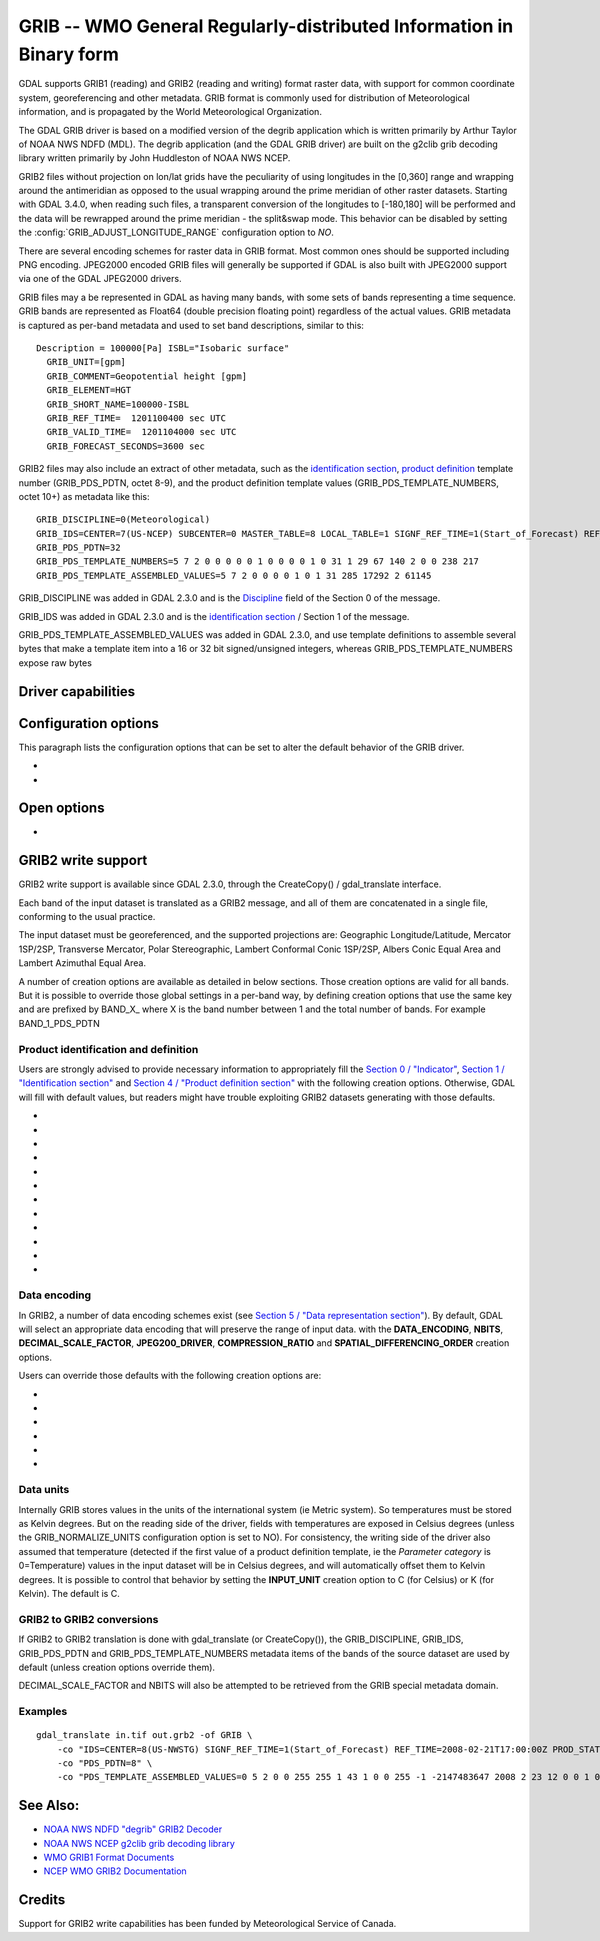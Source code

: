 .. _raster.grib:

================================================================================
GRIB -- WMO General Regularly-distributed Information in Binary form
================================================================================

.. shortname:: GRIB

.. built_in_by_default::

GDAL supports GRIB1 (reading) and GRIB2 (reading and writing) format
raster data, with support for common coordinate system, georeferencing
and other metadata. GRIB format is commonly used for distribution of
Meteorological information, and is propagated by the World
Meteorological Organization.

The GDAL GRIB driver is based on a modified version of the degrib
application which is written primarily by Arthur Taylor of NOAA NWS NDFD
(MDL). The degrib application (and the GDAL GRIB driver) are built on
the g2clib grib decoding library written primarily by John Huddleston of
NOAA NWS NCEP.

GRIB2 files without projection on lon/lat grids have the peculiarity
of using longitudes in the [0,360] range and wrapping around the
antimeridian as opposed to the usual wrapping around the prime meridian
of other raster datasets. Starting with GDAL 3.4.0, when reading such
files, a transparent conversion of the longitudes to [-180,180] will be
performed and the data will be rewrapped around the prime meridian -
the split&swap mode. This behavior can be disabled by setting the
:config:`GRIB_ADJUST_LONGITUDE_RANGE` configuration option to `NO`.

There are several encoding schemes for raster data in GRIB format. Most
common ones should be supported including PNG encoding. JPEG2000 encoded
GRIB files will generally be supported if GDAL is also built with
JPEG2000 support via one of the GDAL JPEG2000 drivers.

GRIB files may a be represented in GDAL as having many bands, with some
sets of bands representing a time sequence. GRIB bands are represented
as Float64 (double precision floating point) regardless of the actual
values. GRIB metadata is captured as per-band metadata and used to set
band descriptions, similar to this:

::

     Description = 100000[Pa] ISBL="Isobaric surface"
       GRIB_UNIT=[gpm]
       GRIB_COMMENT=Geopotential height [gpm]
       GRIB_ELEMENT=HGT
       GRIB_SHORT_NAME=100000-ISBL
       GRIB_REF_TIME=  1201100400 sec UTC
       GRIB_VALID_TIME=  1201104000 sec UTC
       GRIB_FORECAST_SECONDS=3600 sec

GRIB2 files may also include an extract of other metadata, such as the
`identification
section <http://www.nco.ncep.noaa.gov/pmb/docs/grib2/grib2_doc/grib2_sect1.shtml>`__,
`product
definition <http://www.nco.ncep.noaa.gov/pmb/docs/grib2/grib2_doc/grib2_sect4.shtml>`__
template number (GRIB_PDS_PDTN, octet 8-9), and the product definition
template values (GRIB_PDS_TEMPLATE_NUMBERS, octet 10+) as metadata like
this:

::

       GRIB_DISCIPLINE=0(Meteorological)
       GRIB_IDS=CENTER=7(US-NCEP) SUBCENTER=0 MASTER_TABLE=8 LOCAL_TABLE=1 SIGNF_REF_TIME=1(Start_of_Forecast) REF_TIME=2017-10-20T06:00:00Z PROD_STATUS=0(Operational) TYPE=1(Forecast)
       GRIB_PDS_PDTN=32
       GRIB_PDS_TEMPLATE_NUMBERS=5 7 2 0 0 0 0 0 1 0 0 0 0 1 0 31 1 29 67 140 2 0 0 238 217
       GRIB_PDS_TEMPLATE_ASSEMBLED_VALUES=5 7 2 0 0 0 0 1 0 1 31 285 17292 2 61145

GRIB_DISCIPLINE was added in GDAL 2.3.0 and is the
`Discipline <http://www.nco.ncep.noaa.gov/pmb/docs/grib2/grib2_doc/grib2_table0-0.shtml>`__
field of the Section 0 of the message.

GRIB_IDS was added in GDAL 2.3.0 and is the `identification
section <http://www.nco.ncep.noaa.gov/pmb/docs/grib2/grib2_doc/grib2_table0-0.shtml>`__
/ Section 1 of the message.

GRIB_PDS_TEMPLATE_ASSEMBLED_VALUES was added in GDAL 2.3.0, and use
template definitions to assemble several bytes that make a template item
into a 16 or 32 bit signed/unsigned integers, whereas
GRIB_PDS_TEMPLATE_NUMBERS expose raw bytes

Driver capabilities
-------------------

.. supports_georeferencing::

.. supports_virtualio::

Configuration options
---------------------

This paragraph lists the configuration options that can be set to alter
the default behavior of the GRIB driver.

-  .. config:: GRIB_NORMALIZE_UNITS
      :choices: YES, NO
      :default: YES

      Can be
      set to NO to avoid GDAL to normalize units to metric. By default
      (GRIB_NORMALIZE_UNITS=YES), temperatures are reported in degree
      Celsius (°C). With GRIB_NORMALIZE_UNITS=NO, they are reported in
      Kelvin (K).

-  .. config:: GRIB_RESOURCE_DIR
      :choices: <path>

      Path to a directory where grib2_*.csv tables
      are located. If not specified, the :config:`GDAL_DATA` configuration option (or hard
      coded paths) used for all GDAL resources will be used.

Open options
------------

-  .. oo:: USE_IDX
      :choices: YES, NO
      :default: YES
      :since: 3.4

      Enable automatic reading
      of external wgrib2 external index files when available.
      GDAL will look for a `<GRIB>.idx` in the same place as the dataset.
      These files when combined with careful usage of the API or the
      CLI tools allow a GRIBv2 file to be opened without reading all
      the bands. In particular, this allows an orders of magnitude
      faster extraction of select bands from large GRIBv2 files on
      remote storage (like NOMADS on AWS S3).
      In order to avoid unnecessary I/O only the text
      description of the bands should be accessed as accessing the
      metadata will require loading of the band header.
      gdal_translate is supported but gdalinfo is not.
      This option is ignored when using the multidimensional API (index is then
      ignored)


GRIB2 write support
-------------------

GRIB2 write support is available since GDAL 2.3.0, through the
CreateCopy() / gdal_translate interface.

Each band of the input dataset is translated as a GRIB2 message, and all
of them are concatenated in a single file, conforming to the usual
practice.

The input dataset must be georeferenced, and the supported projections
are: Geographic Longitude/Latitude, Mercator 1SP/2SP, Transverse
Mercator, Polar Stereographic, Lambert Conformal Conic 1SP/2SP, Albers
Conic Equal Area and Lambert Azimuthal Equal Area.

A number of creation options are available as detailed in below
sections. Those creation options are valid for all bands. But it is
possible to override those global settings in a per-band way, by
defining creation options that use the same key and are prefixed by
BAND_X\_ where X is the band number between 1 and the total number of
bands. For example BAND_1_PDS_PDTN

Product identification and definition
~~~~~~~~~~~~~~~~~~~~~~~~~~~~~~~~~~~~~

Users are strongly advised to provide necessary information to
appropriately fill the `Section 0 /
"Indicator" <http://www.nco.ncep.noaa.gov/pmb/docs/grib2/grib2_doc/grib2_sect0.shtml>`__,
`Section 1 / "Identification
section" <http://www.nco.ncep.noaa.gov/pmb/docs/grib2/grib2_doc/grib2_sect1.shtml>`__
and `Section 4 / "Product definition
section" <http://www.nco.ncep.noaa.gov/pmb/docs/grib2/grib2_doc/grib2_sect4.shtml>`__
with the following creation options. Otherwise, GDAL will fill with
default values, but readers might have trouble exploiting GRIB2 datasets
generating with those defaults.

-  .. co:: DISCIPLINE
      :choices: <integer>

      sets the Discipline field of Section 0.
      Valid values are given by `Table
      0.0 <http://www.nco.ncep.noaa.gov/pmb/docs/grib2/grib2_doc/grib2_table0-0.shtml>`__:

      -  0: Meteorological Products. Default value
      -  1: Hydrological Products
      -  2: Land Surface Products
      -  3, 4: Space Products
      -  10: Oceanographic Product

-  .. co:: IDS

      String with different elements to fill the fields
      of the Section 1 / Identification section. The value of that string
      will typically be retrieved from the GRIB_IDS metadata item of an
      existing GRIB product. For example "IDS=CENTER=7(US-NCEP) SUBCENTER=0
      MASTER_TABLE=8 SIGNF_REF_TIME=1(Start_of_Forecast)
      REF_TIME=2017-10-20T06:00:00Z PROD_STATUS=0(Operational)
      TYPE=1(Forecast)". More formally, the format of the string is a list
      of KEY=VALUE items, with space separator. The accepted keys are
      CENTER, SUBCENTER, MASTER_TABLE, SIGNF_REF_TIME, REF_TIME,
      PROD_STATUS and TYPE. Only the numerical part of the value is taken
      into account (the precision between parenthesis will be ignored). It
      is possible to use both this IDS creation option and a specific
      IDS_xxx creation option that will override the potential
      corresponding xxx key of IDS. For example with the previous example,
      if both "IDS=CENTER=7(US-NCEP)..." and "IDS_CENTER=8" are define, the
      actual value used with be 8.

-  .. co:: IDS_CENTER
      :choices: <integer>
      :default: 255/Missing

      Identification of originating/generating
      center, according to `Table
      0 <http://www.nco.ncep.noaa.gov/pmb/docs/on388/table0.html>`__.

-  .. co:: IDS_SUBCENTER
      :choices: <integer>
      :default: 65535/Missing

      Identification of originating/generating
      center, according to `Table
      C <http://www.nco.ncep.noaa.gov/pmb/docs/on388/tablec.html>`__.

-  .. co:: IDS_MASTER_TABLE
      :choices: <integer>
      :default: 2

      GRIB master tables version number,
      according to `Table
      1.0 <http://www.nco.ncep.noaa.gov/pmb/docs/grib2/grib2_doc/grib2_table1-0.shtml>`__.

-  .. co:: IDS_SIGNF_REF_TIME
      :choices: <integer>
      :default: 0/Analysis

      Significance of reference time,
      according to `Table
      1.2 <http://www.nco.ncep.noaa.gov/pmb/docs/grib2/grib2_doc/grib2_table1-2.shtml>`__.

-  .. co:: IDS_REF_TIME
      :choices: <YYYY-MM-DD[THH:MM:SSZ]>
      :default: 1970-01-01T00:00:00Z

      Reference time.

-  .. co:: IDS_PROD_STATUS
     :choices: <integer>
     :default: 255/Missing

     Production status of processed data,
     according to `Table
     1.3 <http://www.nco.ncep.noaa.gov/pmb/docs/grib2/grib2_doc/grib2_table1-3.shtml>`__.

-  .. co:: IDS_TYPE
      :choices: <integer>
      :default: 255/Missing

      Type of processed data, according to `Table
      1.4 <http://www.nco.ncep.noaa.gov/pmb/docs/grib2/grib2_doc/grib2_table1-4.shtml>`__.

-  .. co:: PDS_PDTN
      :choices: <integer>

      Product definition template number, according
      to `Table
      4.0 <http://www.nco.ncep.noaa.gov/pmb/docs/grib2/grib2_doc/grib2_table4-0.shtml>`__.
      Defaults to 0/Analysis or forecast at a horizontal level or in a
      horizontal layer at a point in time. If this default template number
      is used, and none of PDS_TEMPLATE_NUMBERS or
      PDS_TEMPLATE_ASSEMBLED_VALUES is specified, then a default template
      definition is also used, with most fields set to Missing.

-  .. co:: PDS_TEMPLATE_NUMBERS

      Product definition template raw
      numbers. This is a list of byte values (between 0 and 255 each),
      space separated. The number of values and their semantics depends on
      the template number specified by PDS_PDTN, and you have to consult
      the template structures pointed by `Table
      4.0 <http://www.nco.ncep.noaa.gov/pmb/docs/grib2/grib2_doc/grib2_table4-0.shtml>`__.
      It might be easier to use the GRIB_PDS_TEMPLATE_NUMBERS reported by
      existing GRIB2 products as the value for this item. If the template
      structure is known by the reading side of the driver, an effort to
      validate the number of template numbers against the template
      structure is made (with warnings if more elements than needed are
      specified, and error if less are specified). It is also possible to
      define a template that is not or partially implemented by the reading
      side of the driver.

-  .. co:: PDS_TEMPLATE_ASSEMBLED_VALUES

      Product definition
      template assembled values. This is a list of values (with the range
      of signed/unsigned 1, 2 or 4-byte wide integers, depending on the
      item), space separated. The number of values and their semantics
      depends on the template number specified by PDS_PDTN, and you have to
      consult the template structures pointed by `Table
      4.0 <http://www.nco.ncep.noaa.gov/pmb/docs/grib2/grib2_doc/grib2_table4-0.shtml>`__.
      It might be easier to use the GRIB_PDS_TEMPLATE_ASSEMBLED_VALUES
      reported by existing GRIB2 products as the value for this item.
      PDS_TEMPLATE_NUMBERS and PDS_TEMPLATE_ASSEMBLED_VALUES are exclusive.
      To use this creation option, the template structure must be known by
      the reading side of the driver.

Data encoding
~~~~~~~~~~~~~

In GRIB2, a number of data encoding schemes exist (see `Section 5 /
"Data representation
section" <http://www.nco.ncep.noaa.gov/pmb/docs/grib2/grib2_doc/grib2_sect5.shtml>`__).
By default, GDAL will select an appropriate data encoding that will
preserve the range of input data. with the **DATA_ENCODING**, **NBITS**,
**DECIMAL_SCALE_FACTOR**, **JPEG200_DRIVER**, **COMPRESSION_RATIO** and
**SPATIAL_DIFFERENCING_ORDER** creation options.

Users can override those defaults with the following creation options
are:

-  .. co:: DATA_ENCODING
      :choices: AUTO, SIMPLE_PACKING, COMPLEX_PACKING, IEEE_FLOATING_POINT, PNG, JPEG2000
      :default: AUTO

      Choice of the `Data
      representation template number. Defaults to
      AUTO. <http://www.nco.ncep.noaa.gov/pmb/docs/grib2/grib2_doc/grib2_table5-0.shtml>`__

      -  In AUTO mode, COMPLEX_PACKING is selected if input band has a
         nodata value. Otherwise if input band datatype is Float32 or
         Float64, IEEE_FLOATING_POINT is selected. Otherwise SIMPLE_PACKING
         is selected.
      -  `SIMPLE_PACKING <http://www.nco.ncep.noaa.gov/pmb/docs/grib2/grib2_doc/grib2_temp5-0.shtml>`__:
         use integer representation internally, with offset and decimal
         and/or binary scaling. So can be used for any datatype.
      -  COMPLEX_PACKING: evolution of SIMPLE_PACKING with nodata handling.
         By default, a `non-spatial differencing encoding is
         used <http://www.nco.ncep.noaa.gov/pmb/docs/grib2/grib2_doc/grib2_temp5-2.shtml>`__,
         but if SPATIAL_DIFFERENCING_ORDER=1 or 2, `complex packing with
         spatial
         differencing <http://www.nco.ncep.noaa.gov/pmb/docs/grib2/grib2_doc/grib2_temp5-3.shtml>`__
         is used
      -  `IEEE_FLOATING_POINT <http://www.nco.ncep.noaa.gov/pmb/docs/grib2/grib2_doc/grib2_temp5-4.shtml>`__:
         store values as IEEE-754 single or double precision numbers.
      -  `PNG <http://www.nco.ncep.noaa.gov/pmb/docs/grib2/grib2_doc/grib2_temp5-41.shtml>`__:
         uses the same preparation steps as SIMPLE_PACKING but with PNG
         encoding of the integer values.
      -  `JPEG2000 <http://www.nco.ncep.noaa.gov/pmb/docs/grib2/grib2_doc/grib2_temp5-40.shtml>`__:
         uses the same preparation steps as SIMPLE_PACKING but with
         JPEG2000 encoding of the integer values.

-  .. co:: NBITS
      :choices: 1-31

      Bit width for each sample value.
      Might be only loosely honored by some :co:`DATA_ENCODING`. If not
      specified, the bit width is computed automatically from the range of
      input values for integral data types, or default to 8 for
      Float32/Float64.

-  .. co:: DECIMAL_SCALE_FACTOR
      :choices: <integer>
      :default: 0

      Input values are multiplied
      by 10^DECIMAL_SCALE_FACTOR before integer encoding (and automatically
      divised by this value at decoding, so this only affect precision).
      For example, if the type of the data is a temperature, with floating
      point data type, DECIMAL_SCALE_FACTOR=1 can be used to specify that
      the data has a precision of 1/10 of degree. The default is 0 (no
      premultiplication)

-  .. co:: SPATIAL_DIFFERENCING_ORDER
      :choices: 0, 1, 2
      :default: 0

      Only used for
      :co:`DATA_ENCODING=COMPLEX_PACKING`. Defines the order of the spatial differencing. 0
      means that the values are encoded independently, 1 means that the
      difference of consecutive values is encoded and 2 means that the
      difference of the difference of consecutive values is encoded.

-  .. co:: COMPRESSION_RATIO
      :choices: 1-100
      :default: 1

      Defaults to
      1 for lossless JPEG2000 encoding. Only used for JPEG2000 encoding. If
      a value greater than 1 is specified, lossy JPEG2000 compression is
      used. The value indicates the desired compression factor with
      respected to uncompressed data. For example a value of 10 means that
      the desired JPEG2000 codestream should be 10 times smaller than the
      corresponding uncompressed file (with NBITS bits per pixel).

-  .. co:: JPEG2000_DRIVER
      :choices: JP2KAK, JP2OPENJPEG, JPEG2000, JP2ECW

      (possible
      values depend on the actually available JPEG2000 driver in the GDAL
      build). To specify which JPEG2000 driver should be used. If not
      specified, drivers are searched in the order given in the
      enumeration.

Data units
~~~~~~~~~~

Internally GRIB stores values in the units of the international system
(ie Metric system). So temperatures must be stored as Kelvin degrees.
But on the reading side of the driver, fields with temperatures are
exposed in Celsius degrees (unless the GRIB_NORMALIZE_UNITS
configuration option is set to NO). For consistency, the writing side of
the driver also assumed that temperature (detected if the first value of
a product definition template, ie the *Parameter category* is
0=Temperature) values in the input dataset will be in Celsius degrees,
and will automatically offset them to Kelvin degrees. It is possible to
control that behavior by setting the **INPUT_UNIT** creation option to
C (for Celsius) or K (for Kelvin). The default is C.

GRIB2 to GRIB2 conversions
~~~~~~~~~~~~~~~~~~~~~~~~~~

If GRIB2 to GRIB2 translation is done with gdal_translate (or
CreateCopy()), the GRIB_DISCIPLINE, GRIB_IDS, GRIB_PDS_PDTN and
GRIB_PDS_TEMPLATE_NUMBERS metadata items of the bands of the source
dataset are used by default (unless creation options override them).

DECIMAL_SCALE_FACTOR and NBITS will also be attempted to be retrieved
from the GRIB special metadata domain.

Examples
~~~~~~~~

::

   gdal_translate in.tif out.grb2 -of GRIB \
       -co "IDS=CENTER=8(US-NWSTG) SIGNF_REF_TIME=1(Start_of_Forecast) REF_TIME=2008-02-21T17:00:00Z PROD_STATUS=0(Operational) TYPE=1(Forecast)" \
       -co "PDS_PDTN=8" \
       -co "PDS_TEMPLATE_ASSEMBLED_VALUES=0 5 2 0 0 255 255 1 43 1 0 0 255 -1 -2147483647 2008 2 23 12 0 0 1 0 3 255 1 12 1 0"

See Also:
---------

-  `NOAA NWS NDFD "degrib" GRIB2
   Decoder <https://www.weather.gov/mdl/degrib_archive>`__
-  `NOAA NWS NCEP g2clib grib decoding
   library <http://www.nco.ncep.noaa.gov/pmb/codes/GRIB2/>`__
-  `WMO GRIB1 Format
   Documents <http://www.wmo.int/pages/prog/www/WDM/Guides/Guide-binary-2.html>`__
-  `NCEP WMO GRIB2
   Documentation <http://www.nco.ncep.noaa.gov/pmb/docs/grib2/grib2_doc/>`__

Credits
-------

Support for GRIB2 write capabilities has been funded by Meteorological
Service of Canada.
